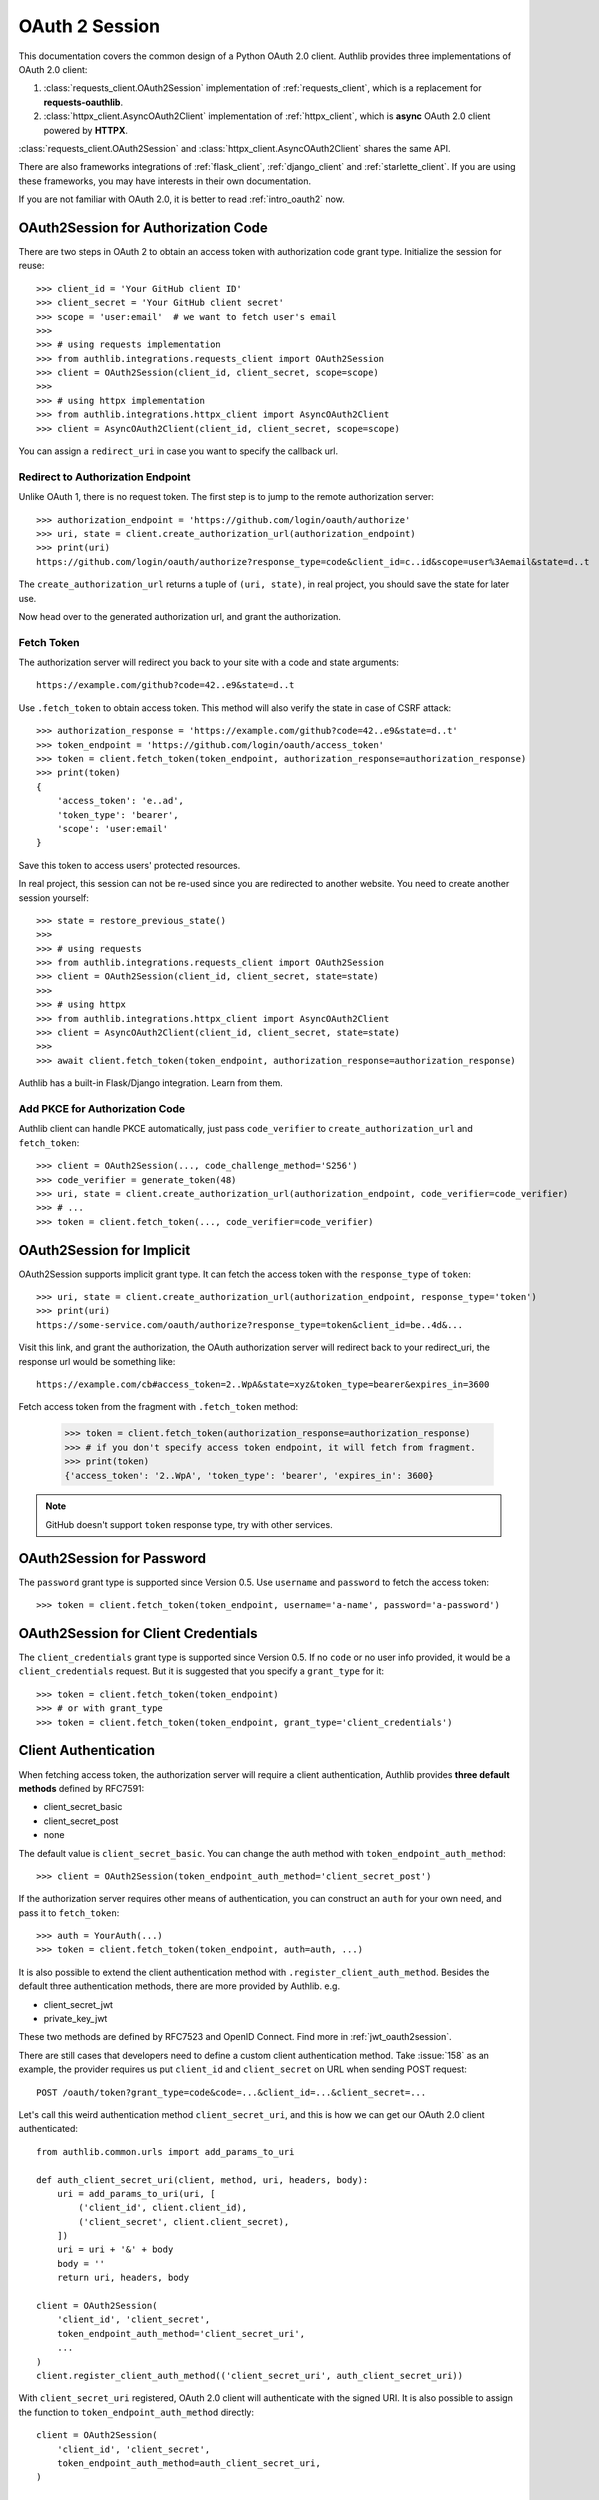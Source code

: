 .. _oauth_2_session:

OAuth 2 Session
===============

.. meta::
    :description: An OAuth 2.0 Client implementation for Python requests,
        and httpx, powered by Authlib.

.. module:: authlib.integrations
    :noindex:

.. versionchanged:: v0.13

    All client related code have been moved into ``authlib.integrations``. For
    earlier versions of Authlib, check out their own versions documentation.

This documentation covers the common design of a Python OAuth 2.0 client.
Authlib provides three implementations of OAuth 2.0 client:

1. :class:`requests_client.OAuth2Session` implementation of :ref:`requests_client`,
   which is a replacement for **requests-oauthlib**.
2. :class:`httpx_client.AsyncOAuth2Client` implementation of :ref:`httpx_client`,
   which is **async** OAuth 2.0 client powered by **HTTPX**.

:class:`requests_client.OAuth2Session` and :class:`httpx_client.AsyncOAuth2Client`
shares the same API.

There are also frameworks integrations of :ref:`flask_client`, :ref:`django_client`
and :ref:`starlette_client`. If you are using these frameworks, you may have interests
in their own documentation.

If you are not familiar with OAuth 2.0, it is better to read :ref:`intro_oauth2` now.


OAuth2Session for Authorization Code
------------------------------------

There are two steps in OAuth 2 to obtain an access token with authorization
code grant type. Initialize the session for reuse::

    >>> client_id = 'Your GitHub client ID'
    >>> client_secret = 'Your GitHub client secret'
    >>> scope = 'user:email'  # we want to fetch user's email
    >>>
    >>> # using requests implementation
    >>> from authlib.integrations.requests_client import OAuth2Session
    >>> client = OAuth2Session(client_id, client_secret, scope=scope)
    >>>
    >>> # using httpx implementation
    >>> from authlib.integrations.httpx_client import AsyncOAuth2Client
    >>> client = AsyncOAuth2Client(client_id, client_secret, scope=scope)

You can assign a ``redirect_uri`` in case you want to specify the callback
url.

Redirect to Authorization Endpoint
~~~~~~~~~~~~~~~~~~~~~~~~~~~~~~~~~~

Unlike OAuth 1, there is no request token. The first step is to jump to
the remote authorization server::

    >>> authorization_endpoint = 'https://github.com/login/oauth/authorize'
    >>> uri, state = client.create_authorization_url(authorization_endpoint)
    >>> print(uri)
    https://github.com/login/oauth/authorize?response_type=code&client_id=c..id&scope=user%3Aemail&state=d..t

The ``create_authorization_url`` returns a tuple of ``(uri, state)``,
in real project, you should save the state for later use.

Now head over to the generated authorization url, and grant the authorization.

.. _fetch_oauth2_access_token:

Fetch Token
~~~~~~~~~~~

The authorization server will redirect you back to your site with a code and
state arguments::

    https://example.com/github?code=42..e9&state=d..t

Use ``.fetch_token`` to obtain access token. This method will also verify
the state in case of CSRF attack::

    >>> authorization_response = 'https://example.com/github?code=42..e9&state=d..t'
    >>> token_endpoint = 'https://github.com/login/oauth/access_token'
    >>> token = client.fetch_token(token_endpoint, authorization_response=authorization_response)
    >>> print(token)
    {
        'access_token': 'e..ad',
        'token_type': 'bearer',
        'scope': 'user:email'
    }

Save this token to access users' protected resources.

In real project, this session can not be re-used since you are redirected to
another website. You need to create another session yourself::

    >>> state = restore_previous_state()
    >>>
    >>> # using requests
    >>> from authlib.integrations.requests_client import OAuth2Session
    >>> client = OAuth2Session(client_id, client_secret, state=state)
    >>>
    >>> # using httpx
    >>> from authlib.integrations.httpx_client import AsyncOAuth2Client
    >>> client = AsyncOAuth2Client(client_id, client_secret, state=state)
    >>>
    >>> await client.fetch_token(token_endpoint, authorization_response=authorization_response)

Authlib has a built-in Flask/Django integration. Learn from them.

Add PKCE for Authorization Code
~~~~~~~~~~~~~~~~~~~~~~~~~~~~~~~

Authlib client can handle PKCE automatically, just pass ``code_verifier`` to ``create_authorization_url``
and ``fetch_token``::

    >>> client = OAuth2Session(..., code_challenge_method='S256')
    >>> code_verifier = generate_token(48)
    >>> uri, state = client.create_authorization_url(authorization_endpoint, code_verifier=code_verifier)
    >>> # ...
    >>> token = client.fetch_token(..., code_verifier=code_verifier)


OAuth2Session for Implicit
--------------------------

OAuth2Session supports implicit grant type. It can fetch the access token with
the ``response_type`` of ``token``::

    >>> uri, state = client.create_authorization_url(authorization_endpoint, response_type='token')
    >>> print(uri)
    https://some-service.com/oauth/authorize?response_type=token&client_id=be..4d&...

Visit this link, and grant the authorization, the OAuth authorization server will
redirect back to your redirect_uri, the response url would be something like::

    https://example.com/cb#access_token=2..WpA&state=xyz&token_type=bearer&expires_in=3600

Fetch access token from the fragment with ``.fetch_token`` method:

    >>> token = client.fetch_token(authorization_response=authorization_response)
    >>> # if you don't specify access token endpoint, it will fetch from fragment.
    >>> print(token)
    {'access_token': '2..WpA', 'token_type': 'bearer', 'expires_in': 3600}

.. note:: GitHub doesn't support ``token`` response type, try with other services.


OAuth2Session for Password
--------------------------

The ``password`` grant type is supported since Version 0.5. Use ``username``
and ``password`` to fetch the access token::

    >>> token = client.fetch_token(token_endpoint, username='a-name', password='a-password')

OAuth2Session for Client Credentials
------------------------------------

The ``client_credentials`` grant type is supported since Version 0.5. If no
``code`` or no user info provided, it would be a ``client_credentials``
request. But it is suggested that you specify a ``grant_type`` for it::

    >>> token = client.fetch_token(token_endpoint)
    >>> # or with grant_type
    >>> token = client.fetch_token(token_endpoint, grant_type='client_credentials')

.. _oauth2_client_auth:

Client Authentication
---------------------

When fetching access token, the authorization server will require a client
authentication, Authlib provides **three default methods** defined by RFC7591:

- client_secret_basic
- client_secret_post
- none

The default value is ``client_secret_basic``. You can change the auth method
with ``token_endpoint_auth_method``::

    >>> client = OAuth2Session(token_endpoint_auth_method='client_secret_post')

If the authorization server requires other means of authentication, you can
construct an ``auth`` for your own need, and pass it to ``fetch_token``::

    >>> auth = YourAuth(...)
    >>> token = client.fetch_token(token_endpoint, auth=auth, ...)

It is also possible to extend the client authentication method with
``.register_client_auth_method``. Besides the default three authentication
methods, there are more provided by Authlib. e.g.

- client_secret_jwt
- private_key_jwt

These two methods are defined by RFC7523 and OpenID Connect. Find more in
:ref:`jwt_oauth2session`.

There are still cases that developers need to define a custom client
authentication method. Take :issue:`158` as an example, the provider
requires us put ``client_id`` and ``client_secret`` on URL when sending
POST request::

    POST /oauth/token?grant_type=code&code=...&client_id=...&client_secret=...

Let's call this weird authentication method ``client_secret_uri``, and this
is how we can get our OAuth 2.0 client authenticated::

    from authlib.common.urls import add_params_to_uri

    def auth_client_secret_uri(client, method, uri, headers, body):
        uri = add_params_to_uri(uri, [
            ('client_id', client.client_id),
            ('client_secret', client.client_secret),
        ])
        uri = uri + '&' + body
        body = ''
        return uri, headers, body

    client = OAuth2Session(
        'client_id', 'client_secret',
        token_endpoint_auth_method='client_secret_uri',
        ...
    )
    client.register_client_auth_method(('client_secret_uri', auth_client_secret_uri))

With ``client_secret_uri`` registered, OAuth 2.0 client will authenticate with
the signed URI. It is also possible to assign the function to ``token_endpoint_auth_method``
directly::

    client = OAuth2Session(
        'client_id', 'client_secret',
        token_endpoint_auth_method=auth_client_secret_uri,
    )

Access Protected Resources
--------------------------

Now you can access the protected resources. If you re-use the session, you
don't need to do anything::

    >>> account_url = 'https://api.github.com/user'
    >>> resp = client.get(account_url)
    <Response [200]>
    >>> resp.json()
    {...}

The above is not the real flow, just like what we did in
:ref:`fetch_oauth2_access_token`, we need to create another session
ourselves::

    >>> token = restore_previous_token_from_database()
    >>> # token is a dict which must contain ``access_token``, ``token_type``
    >>> client = OAuth2Session(client_id, client_secret, token=token)
    >>> account_url = 'https://api.github.com/user'
    >>> resp = client.get(account_url)


Refresh & Auto Update Token
---------------------------

It is possible that your previously saved token is expired when accessing
protected resources. In this case, we can refresh the token manually, or even
better, Authlib will refresh the token automatically and update the token
for us.

Automatically refreshing tokens
~~~~~~~~~~~~~~~~~~~~~~~~~~~~~~~

If your :class:`~requests_client.OAuth2Session` class was created with the
`token_endpoint` parameter, Authlib will automatically refresh the token when
it has expired::

    >>> openid_configuration = requests.get("https://example.org/.well-known/openid-configuration").json()
    >>> session = OAuth2Session(…, token_endpoint=openid_configuration["token_endpoint"])

By default, the token will be refreshed 60 seconds before its actual expiry time, to avoid clock skew issues.
You can control this behaviour by setting the ``leeway`` parameter of the :class:`~requests_client.OAuth2Session`
class.

Manually refreshing tokens
~~~~~~~~~~~~~~~~~~~~~~~~~~

To call :meth:`~requests_client.OAuth2Session.refresh_token` manually means
we are going to exchange a new "access_token" with "refresh_token"::

    >>> token = restore_previous_token_from_database()
    >>> new_token = client.refresh_token(token_endpoint, refresh_token=token.refresh_token)

Authlib can also refresh a new token automatically when requesting resources.
This is done by passing a ``update_token`` function when constructing the client
instance::

    def update_token(token, refresh_token=None, access_token=None):
        if refresh_token:
            item = OAuth2Token.find(name=name, refresh_token=refresh_token)
        elif access_token:
            item = OAuth2Token.find(name=name, access_token=access_token)
        else:
            return

        # update old token
        item.access_token = token['access_token']
        item.refresh_token = token.get('refresh_token')
        item.expires_at = token['expires_at']
        item.save()

    client = OAuth2Session(client_id, client_secret, update_token=update_token)

When sending a request to resources endpoint, if our previously saved token
is expired, this ``client`` will invoke ``.refresh_token`` method itself and
call this our defined ``update_token`` to save the new token::

    token = restore_previous_token_from_database()
    client.token = token

    # if the token is expired, this GET request will update token
    client.get('https://openidconnect.googleapis.com/v1/userinfo')

Revoke and Introspect Token
---------------------------

If the provider support token revocation and introspection, you can revoke
and introspect the token with::

    token_endpoint = 'https://example.com/oauth/token'

    token = get_your_previous_saved_token()
    client.revoke_token(token_endpoint, token=token)
    client.introspect_token(token_endpoint, token=token)

You can find the available parameters in API docs:

- :meth:`requests_client.OAuth2Session.revoke_token`
- :meth:`requests_client.OAuth2Session.introspect_token`
- :meth:`httpx_client.AsyncOAuth2Client.revoke_token`
- :meth:`httpx_client.AsyncOAuth2Client.introspect_token`

.. _compliance_fix_oauth2:

Compliance Fix for non Standard
-------------------------------

There are services that claimed they are providing OAuth API, but with a little
differences. Some services even return with the wrong Content Type. Compliance
hooks are provided to solve those problems:

* ``access_token_response``: invoked before token parsing.
* ``refresh_token_response``: invoked before refresh token parsing.
* ``protected_request``: invoked before making a request.

For instance, Stackoverflow MUST add a `site` parameter in query
string to protect users' resources. And stackoverflow's response is
not in JSON. Let's fix it::

    from authlib.common.urls import add_params_to_uri, url_decode

    def _non_compliant_param_name(url, headers, data):
        params = {'site': 'stackoverflow'}
        url = add_params_to_uri(url, params)
        return url, headers, body

    def _fix_token_response(resp):
        data = dict(url_decode(resp.text))
        data['token_type'] = 'Bearer'
        data['expires_in'] = int(data['expires'])
        resp.json = lambda: data
        return resp

    session.register_compliance_hook(
        'protected_request', _non_compliant_param_name)
    session.register_compliance_hook(
        'access_token_response', _fix_token_response)

If you find a non standard OAuth 2 services, and you can't fix it. Please
report it in GitHub issues.

.. _oidc_session:

OAuth 2 OpenID Connect
----------------------

For services that support OpenID Connect, if a scope of ``openid`` is provided,
the authorization server will return a value of ``id_token`` in response::

    >>> client_id = 'Your Google client ID'
    >>> client_secret = 'Your Google client secret'
    >>> scope = 'openid email profile'
    >>> # using requests
    >>> client = OAuth2Session(client_id, client_secret, scope=scope)
    >>> # using httpx
    >>> client = AsyncOAuth2Client(client_id, client_secret, scope=scope)

The remote server may require other parameters for OpenID Connect requests, for
instance, it may require a ``nonce`` parameter, in this case, you need to
generate it yourself, and pass it to ``create_authorization_url``::

    >>> from authlib.common.security import generate_token
    >>> # remember to save this nonce for verification
    >>> nonce = generate_token()
    >>> client.create_authorization_url(url, redirect_uri='xxx', nonce=nonce, ...)

At the last step of ``client.fetch_token``, the return value contains
a ``id_token``::

    >>> resp = session.fetch_token(...)
    >>> print(resp['id_token'])

This ``id_token`` is a JWT text, it can not be used unless it is parsed.
Authlib has provided tools for parsing and validating OpenID Connect id_token::

    >>> from authlib.oidc.core import CodeIDToken
    >>> from authlib.jose import jwt
    >>> # GET keys from https://www.googleapis.com/oauth2/v3/certs
    >>> claims = jwt.decode(resp['id_token'], keys, claims_cls=CodeIDToken)
    >>> claims.validate()

Get deep inside with :class:`~authlib.jose.JsonWebToken` and
:class:`~authlib.oidc.core.CodeIDToken`. Learn how to validate JWT claims
at :ref:`jwt_guide`.


.. _assertion_session:

AssertionSession
----------------

:class:`~requests_client.AssertionSession` is a Requests Session for Assertion
Framework of OAuth 2.0 Authorization Grants. It is also know as service account.
A configured ``AssertionSession`` with handle token authorization automatically,
which means you can just use it.

Take `Google Service Account`_ as an example, with the information in your
service account JSON configure file::

    import json
    from authlib.integrations.requests_client import AssertionSession

    with open('MyProject-1234.json') as f:
        conf = json.load(f)

    token_uri = conf['token_uri']
    header = {'alg': 'RS256'}
    key_id = conf.get('private_key_id')
    if key_id:
        header['kid'] = key_id

    # Google puts scope in payload
    claims = {'scope': scope}

    session = AssertionSession(
        token_endpoint=token_uri,
        issuer=conf['client_email'],
        audience=token_uri,
        claims=claims,
        subject=None,
        key=conf['private_key'],
        header=header,
    )
    session.get(...)
    session.post(...)

There is a ready to use ``GoogleServiceAccount`` in loginpass_. You can
also read these posts:

- `Access Google Analytics API <https://blog.authlib.org/2018/access-google-analytics-api>`_.
- `Using Authlib with gspread <https://blog.authlib.org/2018/authlib-for-gspread>`_.

.. _loginpass: https://github.com/authlib/loginpass
.. _`Google Service Account`: https://developers.google.com/identity/protocols/OAuth2ServiceAccount
